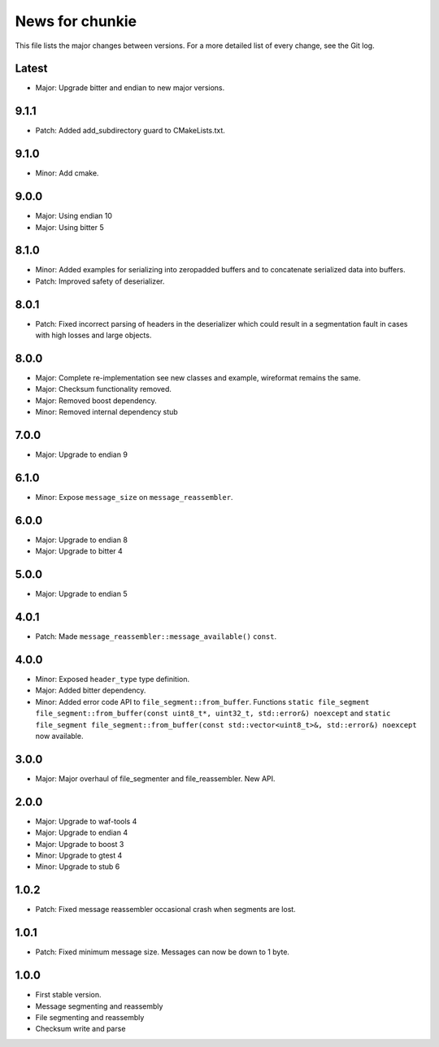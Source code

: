News for chunkie
================

This file lists the major changes between versions. For a more detailed list of
every change, see the Git log.

Latest
------
* Major: Upgrade bitter and endian to new major versions.

9.1.1
-----
* Patch: Added add_subdirectory guard to CMakeLists.txt.

9.1.0
-----
* Minor: Add cmake.

9.0.0
-----
* Major: Using endian 10
* Major: Using bitter 5

8.1.0
-----
* Minor: Added examples for serializing into zeropadded buffers and to
  concatenate serialized data into buffers.
* Patch: Improved safety of deserializer.

8.0.1
-----
* Patch: Fixed incorrect parsing of headers in the deserializer which could
  result in a segmentation fault in cases with high losses and large objects.

8.0.0
-----
* Major: Complete re-implementation see new classes and example, wireformat
  remains the same.
* Major: Checksum functionality removed.
* Major: Removed boost dependency.
* Minor: Removed internal dependency stub

7.0.0
-----
* Major: Upgrade to endian 9

6.1.0
-----
* Minor: Expose ``message_size`` on ``message_reassembler``.

6.0.0
-----
* Major: Upgrade to endian 8
* Major: Upgrade to bitter 4

5.0.0
-----
* Major: Upgrade to endian 5

4.0.1
-----
* Patch: Made ``message_reassembler::message_available()`` ``const``.

4.0.0
-----
* Minor: Exposed ``header_type`` type definition.
* Major: Added bitter dependency.
* Minor: Added error code API to ``file_segment::from_buffer``. Functions
  ``static file_segment file_segment::from_buffer(const uint8_t*, uint32_t, std::error&) noexcept``
  and
  ``static file_segment file_segment::from_buffer(const std::vector<uint8_t>&, std::error&) noexcept``
  now available.

3.0.0
-----
* Major: Major overhaul of file_segmenter and file_reassembler. New API.

2.0.0
-----
* Major: Upgrade to waf-tools 4
* Major: Upgrade to endian 4
* Major: Upgrade to boost 3
* Minor: Upgrade to gtest 4
* Minor: Upgrade to stub 6

1.0.2
-----
* Patch: Fixed message reassembler occasional crash when segments are lost.

1.0.1
-----
* Patch: Fixed minimum message size. Messages can now be down to 1 byte.

1.0.0
------
* First stable version.
* Message segmenting and reassembly
* File segmenting and reassembly
* Checksum write and parse
